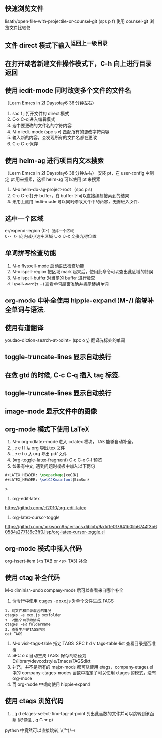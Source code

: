 ** 快速浏览文件
lisatiy/open-file-with-projectile-or-counsel-git (sps p f)
使用 counsel-git 浏览文件比较快
** 文件 direct 模式下输入^返回上一级目录
** 在打开或者新建文件操作模式下，C-h 向上进行目录返回 
** 使用 iedit-mode 同时改变多个文件的文件名
（Learn Emacs in 21 Days:day6 36 分钟左右）
1. spc f j 打开文件的 direct 模式
2. C-x C-q 进入编辑模式
3. 选中要更改的文件名的字符内容
4. M-x iedit-mode (spc s e)  匹配所有的更改字符内容
5. 输入新的内容，会发现所有的文件名都在更改
6. C-c C-c 保存
** 使用 helm-ag 进行项目内文本搜索
（Learn Emacs in 21 Days:day6 38 分钟左右）
安装 pt，在 user-config 中制定 pt 用来搜素，这样 helm-ag 可以使用 pt 来搜索
1. M-x helm-do-ag-project-root （spc p s)
2. C-c C-e 打开 buffer，在 buffer 下可以直接编辑搜索到的结果
3. 采用上面用 iedit-mode 可以同时修改文件中的内容，无需进入文件.
** 选中一个区域
er/expend-region (C-=) 选中一个区域 
C-- C-= 向内减小选中区域
C-x C-x 交换光标位置
** 单词拼写检查功能
1. M-x flyspell-mode 启动语法检查功能
2. M-x ispell-region 把区域 mark 起来后，使用此命令可以查出此区域的错误
3. M-x ispell-buffer 对当前的 buffer 进行检查
4. ispell-word(z =)  查看单词是否准确并提示替换单词
** org-mode 中补全使用 hippie-expand (M-/) 能够补全单词与语法.
** 使用有道翻译
youdao-diction-search-at-point+ (spc o y) 翻译光标处的单词
** toggle-truncate-lines 显示自动换行
** 在做 gtd 的时候, C-c C-q 插入 tag 标签.
** toggle-truncate-lines 显示自动换行
** image-mode 显示文件中的图像  
** org-mode 模式下使用 LaTeX
1. M-x org-cdlatex-mode 进入 cdlatex 模块，TAB 能够自动补全。
2. , e e l l 从 org 导出.tex 文件
3. , e e l o 从 org 导出 pdf 文件
4. (org-toggle-latex-fragment) C-c C-x C-l 预览
5. 如果有中文, 遇到问题时模板中加入以下两句
#+begin_src latex
#+LATEX_HEADER: \usepackage{xeCJK}
#+LATEX_HEADER: \setCJKmainfont{SimSun}
#+end_src>
6. org-edit-latex
https://github.com/et2010/org-edit-latex
6. org-latex-cursor-toggle
https://github.com/bokwoon95/.emacs.d/blob/9add1e013641b0bb6744f3b60584a277186c3ff0/lisp/org-latex-cursor-toggle.el
** org-mode 模式中插入代码
org-insert-item  (<s TAB or <s> TAB) 补全
** 使用 ctag 补全代码
M-x diminish-undo company-mode 后可以查看来自哪个补全
1. 命令行中使用 ctages -e xxx.js 对单个文件生成 TAGS
#+begin_src etags
1. 对文件和目录混合的情况
ctages -e xxx.js xxxfolder
2. 对整个目录的情况
ctages -eR foldername
3. 查看生产的TAGS内容
cat TAGS
#+end_src
2. M-x visit-tags-table 指定 TAGS, SPC h d v tags-table-list 查看目录是否准确
3. SPC o c 自动生成 TAGS, 保存的路径为 E:/library/devcodstyle/Emacs/TAGSdict
4. 补充，并不是所有的 major-mode 都可以使用 etags，company-etages.el 中的 company-etages-modes 函数中指定了可以使用 etages 的模式，没有 org-mode
5. 而 org-mode 中倾向使用 hippie-expand
** 使用 ctags 浏览代码
1. ,  g d etages-select-find-tag-at-point 列出此函数的文件并可以跳转到该函数
   (好像是 , g G or g)
python 中竟然可以直接跳转, \(^o^)/~)
